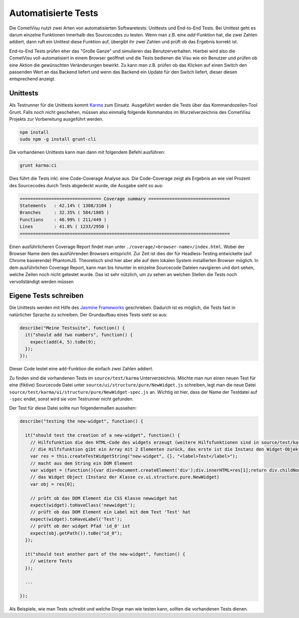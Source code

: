 Automatisierte Tests
====================

Die CometVisu nutzt zwei Arten von automatisierten Softwaretests: Unittests und End-to-End Tests.
Bei Unittest geht es darum einzelne Funktionen innerhalb des Sourcecodes zu testen. 
Wenn man z.B. eine `add`-Funktion hat, die zwei Zahlen addiert, dann ruft ein Unittest diese 
Funktion auf, übergibt ihr zwei Zahlen und prüft ob das Ergebnis korrekt ist.

End-to-End Tests prüfen eher das "Große Ganze" und simulieren das Benutzerverhalten.
Hierbei wird also die CometVisu voll-automatisiert in einem Browser geöffnet und die Tests
bedienen die Visu wie ein Benutzer und prüfen ob eine Aktion die gewünschten Veränderungen bewirkt.
Zu kann man z.B. prüfen ob das Klicken auf einen Switch den passenden Wert an das Backend liefert und
wenn das Backend ein Update für den Switch liefert, dieser diesen entsprechend anzeigt.

Unittests
---------

Als Testrunner für die Unittests kommt `Karma <https://karma-runner.github.io>`__ zum Einsatz.
Ausgeführt werden die Tests über das Kommandozeilen-Tool Grunt.
Falls noch nicht geschehen, müssen also einmalig folgende Kommandos im Wurzelverzeichnis des
CometVisu Projekts zur Vorbereitung ausgeführt werden.

.. code-block:: bash

    npm install
    sudo npm -g install grunt-cli


Die vorhandenen Unittests kann man dann mit folgendem Befehl ausführen:

.. code-block:: bash

    grunt karma:ci


Dies führt die Tests inkl. eine Code-Coverage Analyse aus. Die Code-Coverage zeigt als Ergebnis an wie viel
Prozent des Sourcecodes durch Tests abgedeckt wurde, die Ausgabe sieht so aus:

.. code-block:: bash

    =============================== Coverage summary ===============================
    Statements   : 42.14% ( 1308/3104 )
    Branches     : 32.35% ( 584/1805 )
    Functions    : 46.99% ( 211/449 )
    Lines        : 41.8% ( 1233/2950 )
    ================================================================================


Einen ausführlicheren Coverage Report findet man unter ``./coverage/<browser-name>/index.html``. Wobei
der Browser Name dem des ausführenden Browsers entspricht. Zur Zeit ist dies der für Headless-Testing
entwickelte (auf Chrome basierende) PhantomJS. Theoretisch sind hier aber alle auf dem lokalen System
installierten Browser möglich. In dem ausführlichen Coverage Report, kann man bis hinunter in einzelne
Sourcecode Dateien navigieren und dort sehen, welche Zeilen noch nicht getestet wurde. Das ist sehr 
nützlich, um zu sehen an welchen Stellen die Tests noch vervollständigt werden müssen

Eigene Tests schreiben
----------------------

Die Unittests werden mit Hilfe des `Jasmine Frameworks <http://jasmine.github.io/2.4/introduction.html>`__ 
geschrieben. Dadurch ist es möglich, die Tests fast in natürlicher Sprache zu schreiben. Der Grundaufbau eines
Tests sieht so aus:

.. code-block:: javascript

	describe("Meine Testsuite", function() {
	  it("should add two numbers", function() {
	    expect(add(4, 5).toBe(9);
	  });
	});

Dieser Code testet eine ``add``-Funktion die einfach zwei Zahlen addiert.

Zu finden sind die vorhandenen Tests im ``source/test/karma`` Unterverzeichnis. Möchte man nun einen neuen Test für eine (fiktive)
Sourcecode Datei unter ``source/ui/structure/pure/NewWidget.js`` schreiben, legt man die neue Datei
``source/test/karma/ui/structure/pure/NewWidget-spec.js`` an.
Wichtig ist hier, dass der Name der Testdatei auf ``-spec`` endet, sonst wird sie vom Testrunner nicht gefunden.

Der Test für diese Datei sollte nun folgendermaßen aussehen:

.. code-block:: javascript

    describe("testing the new-widget", function() {

      it("should test the creation of a new-widget", function() {
        // Hilfsfunktion die den HTML-Code des widgets erzeugt (weitere Hilfsfunktionen sind in source/test/karma/helper-spec.js zu finden)
        // die Hilfsfunktion gibt ein Array mit 2 Elementen zurück, das erste ist die Instanz den Widget-Objekts, das zweite der HTML-Code als String
        var res = this.createTestWidgetString("new-widget", {}, "<label>Test</label>");
        // macht aus dem String ein DOM Element
        var widget = (function(){var div=document.createElement('div');div.innerHTML=res[1];return div.childNodes[0];})();
        // das Widget Object (Instanz der Klasse cv.ui.structure.pure.NewWidget)
        var obj = res[0];

        // prüft ob das DOM Element die CSS Klasse newwidget hat
        expect(widget).toHaveClass('newwidget');
        // prüft ob das DOM Element ein Label mit dem Text 'Test' hat
        expect(widget).toHaveLabel('Test');
        // prüft ob der widget Pfad 'id_0' ist
        expect(obj.getPath()).toBe("id_0");
      });

      it("should test another part of the new-widget", function() {
        // weitere Tests
      });

      ...

    });


Als Beispiele, wie man Tests schreibt und welche Dinge man wie testen kann, sollten die vorhandenen Tests dienen.
